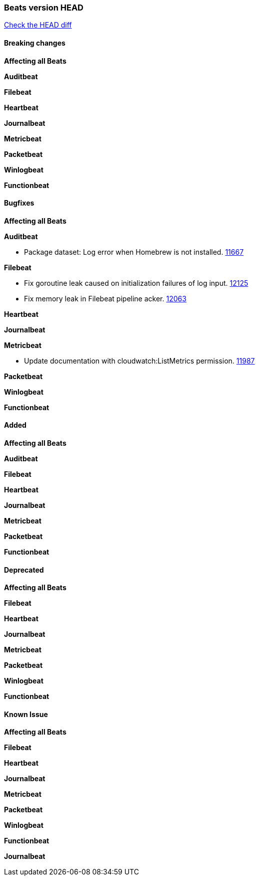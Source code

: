 // Use these for links to issue and pulls. Note issues and pulls redirect one to
// each other on Github, so don't worry too much on using the right prefix.
:issue: https://github.com/elastic/beats/issues/
:pull: https://github.com/elastic/beats/pull/

=== Beats version HEAD
https://github.com/elastic/beats/compare/v7.0.0...7.0[Check the HEAD diff]

==== Breaking changes

*Affecting all Beats*

*Auditbeat*

*Filebeat*

*Heartbeat*

*Journalbeat*

*Metricbeat*

*Packetbeat*

*Winlogbeat*

*Functionbeat*

==== Bugfixes

*Affecting all Beats*

*Auditbeat*

- Package dataset: Log error when Homebrew is not installed. {pull}11667[11667]

*Filebeat*

- Fix goroutine leak caused on initialization failures of log input. {pull}12125[12125]
- Fix memory leak in Filebeat pipeline acker. {pull}12063[12063]

*Heartbeat*

*Journalbeat*

*Metricbeat*

- Update documentation with cloudwatch:ListMetrics permission. {pull}11987[11987]

*Packetbeat*

*Winlogbeat*

*Functionbeat*

==== Added

*Affecting all Beats*

*Auditbeat*

*Filebeat*

*Heartbeat*

*Journalbeat*

*Metricbeat*

*Packetbeat*

*Functionbeat*

==== Deprecated

*Affecting all Beats*

*Filebeat*

*Heartbeat*

*Journalbeat*

*Metricbeat*

*Packetbeat*

*Winlogbeat*

*Functionbeat*

==== Known Issue

*Affecting all Beats*

*Filebeat*

*Heartbeat*

*Journalbeat*

*Metricbeat*

*Packetbeat*

*Winlogbeat*

*Functionbeat*

*Journalbeat*

